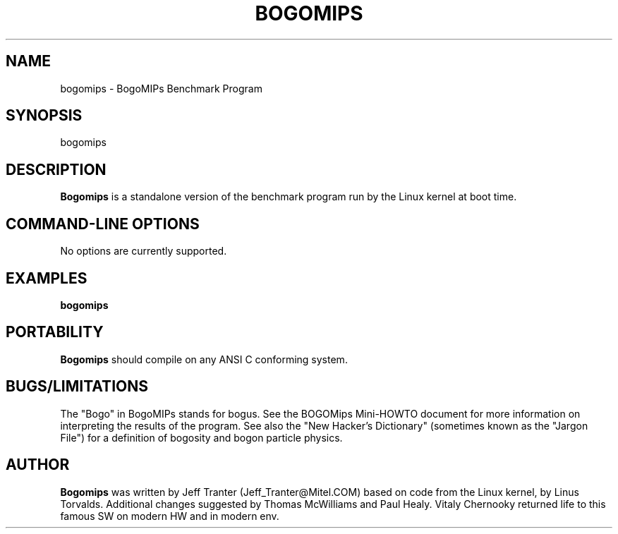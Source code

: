 .TH BOGOMIPS 1 "4 Jun 1994" "Linux" "User Commands"
.SH NAME
bogomips \- BogoMIPs Benchmark Program
.SH SYNOPSIS

bogomips

.SH DESCRIPTION

.B Bogomips
is a standalone version of the benchmark program run by the Linux
kernel at boot time.

.PP
.SH "COMMAND\-LINE OPTIONS"

No options are currently supported.

.SH EXAMPLES
.TP 0.5i
.B bogomips

.SH PORTABILITY
.B Bogomips
should compile on any ANSI C conforming system.

.SH BUGS/LIMITATIONS
.PP
The "Bogo" in BogoMIPs stands for bogus. See the BOGOMips Mini-HOWTO
document for more information on interpreting the results of the
program. See also the "New Hacker's Dictionary" (sometimes known as the
"Jargon File") for a definition of bogosity and bogon particle
physics.

.SH AUTHOR
.B Bogomips
was written by Jeff Tranter (Jeff_Tranter@Mitel.COM) based on code
from the Linux kernel, by Linus Torvalds. Additional changes suggested
by Thomas McWilliams and Paul Healy. Vitaly Chernooky returned life to
this famous SW on modern HW and in modern env.

